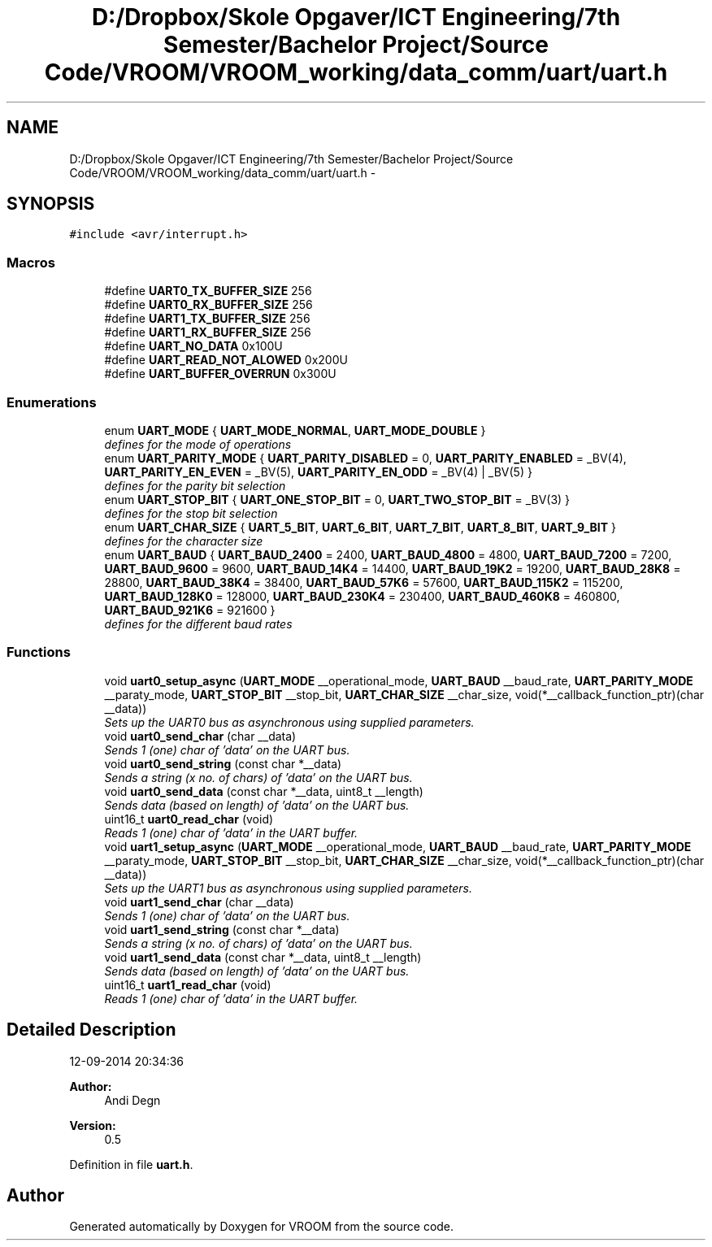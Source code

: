 .TH "D:/Dropbox/Skole Opgaver/ICT Engineering/7th Semester/Bachelor Project/Source Code/VROOM/VROOM_working/data_comm/uart/uart.h" 3 "Wed Dec 3 2014" "Version v0.01" "VROOM" \" -*- nroff -*-
.ad l
.nh
.SH NAME
D:/Dropbox/Skole Opgaver/ICT Engineering/7th Semester/Bachelor Project/Source Code/VROOM/VROOM_working/data_comm/uart/uart.h \- 
.SH SYNOPSIS
.br
.PP
\fC#include <avr/interrupt\&.h>\fP
.br

.SS "Macros"

.in +1c
.ti -1c
.RI "#define \fBUART0_TX_BUFFER_SIZE\fP   256"
.br
.ti -1c
.RI "#define \fBUART0_RX_BUFFER_SIZE\fP   256"
.br
.ti -1c
.RI "#define \fBUART1_TX_BUFFER_SIZE\fP   256"
.br
.ti -1c
.RI "#define \fBUART1_RX_BUFFER_SIZE\fP   256"
.br
.ti -1c
.RI "#define \fBUART_NO_DATA\fP   0x100U"
.br
.ti -1c
.RI "#define \fBUART_READ_NOT_ALOWED\fP   0x200U"
.br
.ti -1c
.RI "#define \fBUART_BUFFER_OVERRUN\fP   0x300U"
.br
.in -1c
.SS "Enumerations"

.in +1c
.ti -1c
.RI "enum \fBUART_MODE\fP { \fBUART_MODE_NORMAL\fP, \fBUART_MODE_DOUBLE\fP }"
.br
.RI "\fIdefines for the mode of operations \fP"
.ti -1c
.RI "enum \fBUART_PARITY_MODE\fP { \fBUART_PARITY_DISABLED\fP = 0, \fBUART_PARITY_ENABLED\fP = _BV(4), \fBUART_PARITY_EN_EVEN\fP = _BV(5), \fBUART_PARITY_EN_ODD\fP = _BV(4) | _BV(5) }"
.br
.RI "\fIdefines for the parity bit selection \fP"
.ti -1c
.RI "enum \fBUART_STOP_BIT\fP { \fBUART_ONE_STOP_BIT\fP = 0, \fBUART_TWO_STOP_BIT\fP = _BV(3) }"
.br
.RI "\fIdefines for the stop bit selection \fP"
.ti -1c
.RI "enum \fBUART_CHAR_SIZE\fP { \fBUART_5_BIT\fP, \fBUART_6_BIT\fP, \fBUART_7_BIT\fP, \fBUART_8_BIT\fP, \fBUART_9_BIT\fP }"
.br
.RI "\fIdefines for the character size \fP"
.ti -1c
.RI "enum \fBUART_BAUD\fP { \fBUART_BAUD_2400\fP = 2400, \fBUART_BAUD_4800\fP = 4800, \fBUART_BAUD_7200\fP = 7200, \fBUART_BAUD_9600\fP = 9600, \fBUART_BAUD_14K4\fP = 14400, \fBUART_BAUD_19K2\fP = 19200, \fBUART_BAUD_28K8\fP = 28800, \fBUART_BAUD_38K4\fP = 38400, \fBUART_BAUD_57K6\fP = 57600, \fBUART_BAUD_115K2\fP = 115200, \fBUART_BAUD_128K0\fP = 128000, \fBUART_BAUD_230K4\fP = 230400, \fBUART_BAUD_460K8\fP = 460800, \fBUART_BAUD_921K6\fP = 921600 }"
.br
.RI "\fIdefines for the different baud rates \fP"
.in -1c
.SS "Functions"

.in +1c
.ti -1c
.RI "void \fBuart0_setup_async\fP (\fBUART_MODE\fP __operational_mode, \fBUART_BAUD\fP __baud_rate, \fBUART_PARITY_MODE\fP __paraty_mode, \fBUART_STOP_BIT\fP __stop_bit, \fBUART_CHAR_SIZE\fP __char_size, void(*__callback_function_ptr)(char __data))"
.br
.RI "\fISets up the UART0 bus as asynchronous using supplied parameters\&. \fP"
.ti -1c
.RI "void \fBuart0_send_char\fP (char __data)"
.br
.RI "\fISends 1 (one) char of 'data' on the UART bus\&. \fP"
.ti -1c
.RI "void \fBuart0_send_string\fP (const char *__data)"
.br
.RI "\fISends a string (x no\&. of chars) of 'data' on the UART bus\&. \fP"
.ti -1c
.RI "void \fBuart0_send_data\fP (const char *__data, uint8_t __length)"
.br
.RI "\fISends data (based on length) of 'data' on the UART bus\&. \fP"
.ti -1c
.RI "uint16_t \fBuart0_read_char\fP (void)"
.br
.RI "\fIReads 1 (one) char of 'data' in the UART buffer\&. \fP"
.ti -1c
.RI "void \fBuart1_setup_async\fP (\fBUART_MODE\fP __operational_mode, \fBUART_BAUD\fP __baud_rate, \fBUART_PARITY_MODE\fP __paraty_mode, \fBUART_STOP_BIT\fP __stop_bit, \fBUART_CHAR_SIZE\fP __char_size, void(*__callback_function_ptr)(char __data))"
.br
.RI "\fISets up the UART1 bus as asynchronous using supplied parameters\&. \fP"
.ti -1c
.RI "void \fBuart1_send_char\fP (char __data)"
.br
.RI "\fISends 1 (one) char of 'data' on the UART bus\&. \fP"
.ti -1c
.RI "void \fBuart1_send_string\fP (const char *__data)"
.br
.RI "\fISends a string (x no\&. of chars) of 'data' on the UART bus\&. \fP"
.ti -1c
.RI "void \fBuart1_send_data\fP (const char *__data, uint8_t __length)"
.br
.RI "\fISends data (based on length) of 'data' on the UART bus\&. \fP"
.ti -1c
.RI "uint16_t \fBuart1_read_char\fP (void)"
.br
.RI "\fIReads 1 (one) char of 'data' in the UART buffer\&. \fP"
.in -1c
.SH "Detailed Description"
.PP 
12-09-2014 20:34:36 
.PP
\fBAuthor:\fP
.RS 4
Andi Degn 
.RE
.PP
\fBVersion:\fP
.RS 4
0\&.5 
.RE
.PP

.PP
Definition in file \fBuart\&.h\fP\&.
.SH "Author"
.PP 
Generated automatically by Doxygen for VROOM from the source code\&.
